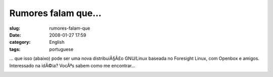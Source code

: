 Rumores falam que...
####################
:slug: rumores-falam-que
:date: 2008-01-27 17:59
:category: English
:tags: portuguese

… que isso (abaixo) pode ser uma nova distribuiÃ§Ã£o GNU/Linux baseada
no Foresight Linux, com Openbox e amigos. Interessado na idÃ©ia? VocÃªs
sabem como me encontrar…

|PererÃª Linux|

.. |PererÃª Linux| image:: http://farm3.static.flickr.com/2325/2223730190_b70ed3ed2c.jpg
   :target: http://www.flickr.com/photos/ogmaciel/2223730190/
